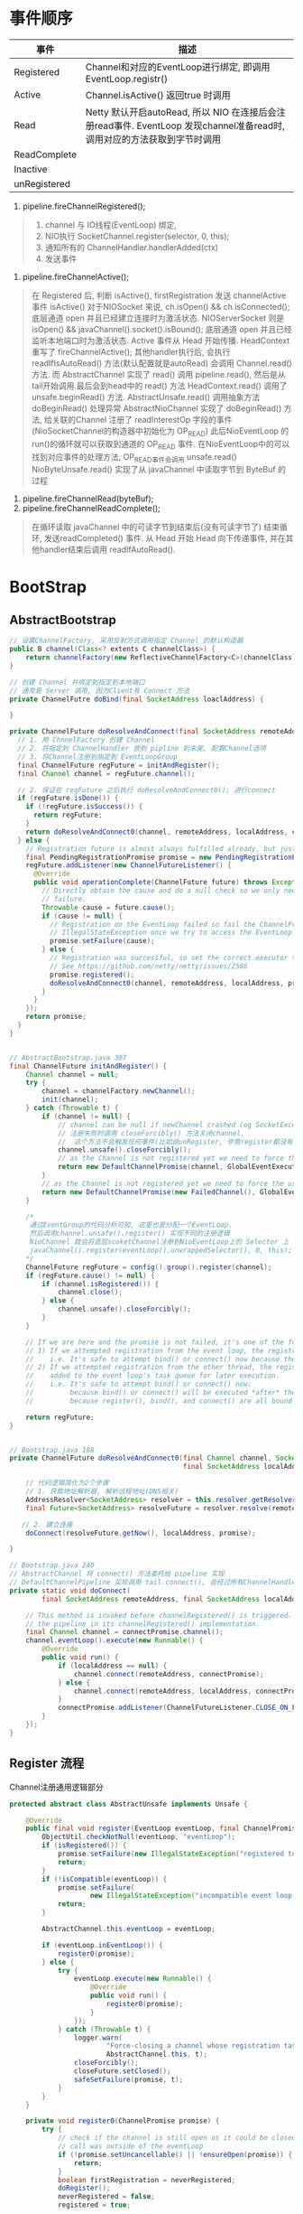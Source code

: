 #+author: wkunc
#+date:<2023-07-28 五> 

* 事件顺序
| 事件         | 描述                                                                                                                                 |
|--------------+--------------------------------------------------------------------------------------------------------------------------------------|
| Registered   | Channel和对应的EventLoop进行绑定, 即调用 EventLoop.registr()                                                                         |
| Active       | Channel.isActive() 返回true 时调用                                                                                                   |
| Read         | Netty 默认开启autoRead, 所以 NIO 在连接后会注册read事件. EventLoop 发现channel准备read时, 调用对应的方法获取到字节时调用 |
| ReadComplete |                                                                                                                                      |
| Inactive     |                                                                                                                                      |
| unRegistered |                                                                                                                                      |


1. pipeline.fireChannelRegistered();

#+BEGIN_QUOTE
1. channel 与 IO线程(EventLoop) 绑定,
2. NIO执行 SocketChannel.register(selector, 0, this);
3. 通知所有的 ChannelHandler.handlerAdded(ctx)
4. 发送事件
#+END_QUOTE

2. pipeline.fireChannelActive();
#+BEGIN_QUOTE
在 Registered 后, 判断 isActive(), firstRegistration 发送 channelActive 事件
isActive() 对于NIOSocket 来说, ch.isOpen() && ch.isConnected(); 底层通道 open 并且已经建立连接时为激活状态.
NIOServerSocket 则是 isOpen() && javaChannel().socket().isBound(); 底层通道 open 并且已经监听本地端口时为激活状态.
Active 事件从 Head 开始传播. HeadContext 重写了 fireChannelActive(); 其他handler执行后, 会执行 readIfIsAutoRead() 方法(默认配置就是autoRead)
会调用 Channel.read() 方法. 而 AbstractChannel 实现了 read() 调用 pipeline.read(), 然后是从tail开始调用.最后会到head中的 read() 方法
HeadContext.read() 调用了 unsafe.beginRead() 方法. AbstractUnsafe.read() 调用抽象方法 doBeginRead() 处理异常
AbstractNioChannel 实现了 doBeginRead() 方法, 给关联的Channel 注册了 readInterestOp 字段的事件 (NioSocketChannel的构造器中初始化为 OP_READ)
此后NioEventLoop 的 run()的循环就可以获取到通道的 OP_READ 事件.
在NioEventLoop中的可以找到对应事件的处理方法, OP_READ事件会调用 unsafe.read()
NioByteUnsafe.read() 实现了从 javaChannel 中读取字节到 ByteBuf 的过程
#+END_QUOTE

4. pipeline.fireChannelRead(byteBuf);
5. pipeline.fireChannelReadComplete();

#+BEGIN_QUOTE
在循环读取 javaChannel 中的可读字节到结束后(没有可读字节了) 结束循环, 发送readCompleted() 事件.
从 Head 开始 Head 向下传递事件, 并在其他handler结束后调用 readIfAutoRead().
#+END_QUOTE


* BootStrap

** AbstractBootstrap

#+begin_src java
// 设置ChannelFactory, 采用反射方式调用指定 Channel 的默认构造器
public B channel(Class<? extents C channelClass>) {
    return channelFactory(new ReflectiveChannelFactory<C>(channelClass)
}

// 创建 Channel 并绑定到指定到本地端口
// 通常是 Server 调用, 因为Client有 Connect 方法
private ChannelFutre doBind(final SocketAddress loaclAddress) {

}
#+end_src

#+begin_src java
private ChannelFuture doResolveAndConnect(final SocketAddress remoteAddress, final SocketAddress localAddress) {
  // 1. 用 ChnnelFactory 创建 Channel
  // 2. 将指定到 ChannelHandler 放到 pipline 到末尾, 配置Channel选项 
  // 3. 将Channel注册到指定到 EventLoopGroup 
  final ChannelFuture regFuture = initAndRegister();
  final Channel channel = regFuture.channel();

  // 2. 保证在 regFuture 之后执行 doResolveAndConnect0(); 进行connect
  if (regFuture.isDone()) {
    if (!regFuture.isSuccess()) {
      return regFuture;
    }
    return doResolveAndConnect0(channel, remoteAddress, localAddress, channel.newPromise());
  } else {
    // Registration future is almost always fulfilled already, but just in case it's not.
    final PendingRegistrationPromise promise = new PendingRegistrationPromise(channel);
    regFuture.addListener(new ChannelFutureListener() {
      @Override
      public void operationComplete(ChannelFuture future) throws Exception {
        // Directly obtain the cause and do a null check so we only need one volatile read in case of a
        // failure.
        Throwable cause = future.cause();
        if (cause != null) {
          // Registration on the EventLoop failed so fail the ChannelPromise directly to not cause an
          // IllegalStateException once we try to access the EventLoop of the Channel.
          promise.setFailure(cause);
        } else {
          // Registration was successful, so set the correct executor to use.
          // See https://github.com/netty/netty/issues/2586
          promise.registered();
          doResolveAndConnect0(channel, remoteAddress, localAddress, promise);
        }
      }
    });
    return promise;
  }
}


// AbstractBootstrap.java 307
final ChannelFuture initAndRegister() {
    Channel channel = null;
    try {
        channel = channelFactory.newChannel();
        init(channel);
    } catch (Throwable t) {
        if (channel != null) {
            // channel can be null if newChannel crashed (eg SocketException("too many open files"))
            // 注册失败时调用 closeForcibly() 方法关闭channel.
            //  这个方法不会触发任何事件(比如说unRegister, 毕竟register都没有成功就应该触发后续的事件)
            channel.unsafe().closeForcibly();
            // as the Channel is not registered yet we need to force the usage of the GlobalEventExecutor
            return new DefaultChannelPromise(channel, GlobalEventExecutor.INSTANCE).setFailure(t);
        }
        // as the Channel is not registered yet we need to force the usage of the GlobalEventExecutor
        return new DefaultChannelPromise(new FailedChannel(), GlobalEventExecutor.INSTANCE).setFailure(t);
    }

    /*
     通过EventGroup的代码分析可知, 这里也是分配一个EventLoop.
     然后调用channel.unsafe().register() 实现不同的注册逻辑
     NioChannel 就会将底层scoketChannel注册到NioEventLoop上的 Selector 上
     javaChannel().register(eventLoop().unwrappedSelector(), 0, this); 注意 ops 传 0 代表都对所有事件都不感兴趣
    */
    ChannelFuture regFuture = config().group().register(channel);
    if (regFuture.cause() != null) {
        if (channel.isRegistered()) {
            channel.close();
        } else {
            channel.unsafe().closeForcibly();
        }
    }

    // If we are here and the promise is not failed, it's one of the following cases:
    // 1) If we attempted registration from the event loop, the registration has been completed at this point.
    //    i.e. It's safe to attempt bind() or connect() now because the channel has been registered.
    // 2) If we attempted registration from the other thread, the registration request has been successfully
    //    added to the event loop's task queue for later execution.
    //    i.e. It's safe to attempt bind() or connect() now:
    //         because bind() or connect() will be executed *after* the scheduled registration task is executed
    //         because register(), bind(), and connect() are all bound to the same thread.

    return regFuture;
}


// Bootstrap.java 188
private ChannelFuture doResolveAndConnect0(final Channel channel, SocketAddress remoteAddress,
                                           final SocketAddress localAddress, final ChannelPromise promise) {

    // 代码逻辑简化为2个步骤
    // 1. 获取地址解析器, 解析远程地址(DNS相关)
    AddressResolver<SocketAddress> resolver = this.resolver.getResolver(eventLoop);
    final Future<SocketAddress> resolveFuture = resolver.resolve(remoteAddress);

   // 2. 建立连接
    doConnect(resolveFuture.getNow(), localAddress, promise);

}

// Bootstrap.java 240
// AbstractChannel 将 connect() 方法委托给 pipeline 实现
// DefaultChannelPipeline 实现调用 tail.connect(), 会经过所有ChannelHandler 最后到达HeadContext. 调用 Unsafe.connect 方法
private static void doConnect(
        final SocketAddress remoteAddress, final SocketAddress localAddress, final ChannelPromise connectPromise) {

    // This method is invoked before channelRegistered() is triggered.  Give user handlers a chance to set up
    // the pipeline in its channelRegistered() implementation.
    final Channel channel = connectPromise.channel();
    channel.eventLoop().execute(new Runnable() {
        @Override
        public void run() {
            if (localAddress == null) {
                channel.connect(remoteAddress, connectPromise);
            } else {
                channel.connect(remoteAddress, localAddress, connectPromise);
            }
            connectPromise.addListener(ChannelFutureListener.CLOSE_ON_FAILURE);
        }
    });
}

#+end_src

** Register 流程
Channel注册通用逻辑部分
#+begin_src java
protected abstract class AbstractUnsafe implements Unsafe {

    @Override
    public final void register(EventLoop eventLoop, final ChannelPromise promise) {
        ObjectUtil.checkNotNull(eventLoop, "eventLoop");
        if (isRegistered()) {
            promise.setFailure(new IllegalStateException("registered to an event loop already"));
            return;
        }
        if (!isCompatible(eventLoop)) {
            promise.setFailure(
                    new IllegalStateException("incompatible event loop type: " + eventLoop.getClass().getName()));
            return;
        }

        AbstractChannel.this.eventLoop = eventLoop;

        if (eventLoop.inEventLoop()) {
            register0(promise);
        } else {
            try {
                eventLoop.execute(new Runnable() {
                    @Override
                    public void run() {
                        register0(promise);
                    }
                });
            } catch (Throwable t) {
                logger.warn(
                        "Force-closing a channel whose registration task was not accepted by an event loop: {}",
                        AbstractChannel.this, t);
                closeForcibly();
                closeFuture.setClosed();
                safeSetFailure(promise, t);
            }
        }
    }

    private void register0(ChannelPromise promise) {
        try {
            // check if the channel is still open as it could be closed in the mean time when the register
            // call was outside of the eventLoop
            if (!promise.setUncancellable() || !ensureOpen(promise)) {
                return;
            }
            boolean firstRegistration = neverRegistered;
            doRegister();
            neverRegistered = false;
            registered = true;

            // 确保在通知 promise 之前先调用 handlerAdded() 方法通知handler Add Event事件
            // (因为有些Handler会利用Add Event事件完成延迟初始化之类的行为才能正常工作)
            // 而这个 promise 上存在用户添加的ChannelFutureListener, 里可能有 fire event 动作. 需要保障所有handler都准备好了.
            pipeline.invokeHandlerAddedIfNeeded();

            // 设置promise的成功结果 
            safeSetSuccess(promise);
            // 触发 registered 事件
            pipeline.fireChannelRegistered();
            // Only fire a channelActive if the channel has never been registered. This prevents firing
            // multiple channel actives if the channel is deregistered and re-registered.
            if (isActive()) {
                if (firstRegistration) {
                    pipeline.fireChannelActive();
                } else if (config().isAutoRead()) {
                    // This channel was registered before and autoRead() is set. This means we need to begin read
                    // again so that we process inbound data.
                    //
                    // See https://github.com/netty/netty/issues/4805
                    beginRead();
                }
            }
        } catch (Throwable t) {
            // Close the channel directly to avoid FD leak.
            closeForcibly();
            closeFuture.setClosed();
            safeSetFailure(promise, t);
        }
    }
}
#+end_src 

** Connect 流程

** Read 流程
   默认情况下 autoRead 为true, active 事件中会调用beginRead() 方法
   Nio模式下就会去注册对read事件的监听.
   NioEventLoop 循环中获取到channel准备好read时就会触发NioUnsafe.read()方法

#+begin_src java 
// AbstractNioByteChannel.NioByteUnsafe
@Override
public final void read() {
  final ChannelConfig config = config();
  if (shouldBreakReadReady(config)) {
      clearReadPending();
      return;
  }
  final ChannelPipeline pipeline = pipeline();
  final ByteBufAllocator allocator = config.getAllocator();
  // RecvByteBufAllocator字面意思, 负责接受方的 byteBuf 的分配.
  // 有多种实现不同的策略来达到每次分配合理的byteBuf大小
  // 减少分配次数(多次分配自然会影响性能)且不浪费内存(不会分配过大的byteBuf)
  // NIO默认情况下使用 AdaptiveRecvByteBufAllocator (默认值在DefaultChannelConfig构造器中)
  final RecvByteBufAllocator.Handle allocHandle = recvBufAllocHandle();
  allocHandle.reset(config);

  ByteBuf byteBuf = null;
  boolean close = false;
  try {
      do {
          // 先用分配器分配一个 byteBuf
          byteBuf = allocHandle.allocate(allocator);
          // doReadBytes(byteBuf) 就是调用底层方法读取字节到byteBuf中,并返回读取到字节数
          // 调用 allocHandle.lastBytesRead(long) 方法记录本次读取字节数量
          allocHandle.lastBytesRead(doReadBytes(byteBuf));
          // 如果本次读取字节 <=0 说明没有读取到任何内容, 释放byteBuf.
          // 如果 < 0 说明是EOF, 读已关闭
          if (allocHandle.lastBytesRead() <= 0) {
              // nothing was read. release the buffer.
              byteBuf.release();
              byteBuf = null;
              close = allocHandle.lastBytesRead() < 0;
              if (close) {
                  // There is nothing left to read as we received an EOF.
                  readPending = false;
              }
              break;
          }

          // 增长读取次数
          allocHandle.incMessagesRead(1);
          readPending = false;
          pipeline.fireChannelRead(byteBuf);
          byteBuf = null;
      // continueReading() 是否要继续读取
      } while (allocHandle.continueReading());

      allocHandle.readComplete();
      pipeline.fireChannelReadComplete();

      if (close) {
          closeOnRead(pipeline);
      }
  } catch (Throwable t) {
      handleReadException(pipeline, byteBuf, t, close, allocHandle);
  } finally {
      // Check if there is a readPending which was not processed yet.
      // This could be for two reasons:
      // * The user called Channel.read() or ChannelHandlerContext.read() in channelRead(...) method
      // * The user called Channel.read() or ChannelHandlerContext.read() in channelReadComplete(...) method
      //
      // See https://github.com/netty/netty/issues/2254
      if (!readPending && !config.isAutoRead()) {
          removeReadOp();
      }
  }
}
#+end_src 


AbstractUnsafe.java
#+begin_src java
@Override
public RecvByteBufAllocator.Handle recvBufAllocHandle() {
  if (recvHandle == null) {
      recvHandle = config().getRecvByteBufAllocator().newHandle();
  }
  return recvHandle;
}
#+end_src

~DefaultChannelConfig~ 的构造器中指定了默认的采用的 ~RecvByteBufAllocator~
#+begin_src java
public DefaultChannelConfig(Channel channel) {
    this(channel, new AdaptiveRecvByteBufAllocator());
}

protected DefaultChannelConfig(Channel channel, RecvByteBufAllocator allocator) {
    setRecvByteBufAllocator(allocator, channel.metadata());
    this.channel = channel;
}

private void setRecvByteBufAllocator(RecvByteBufAllocator allocator, ChannelMetadata metadata) {
    checkNotNull(allocator, "allocator");
    checkNotNull(metadata, "metadata");
    // 大部分时候 maxMessagesPerRead = 16
    if (allocator instanceof MaxMessagesRecvByteBufAllocator) {
        ((MaxMessagesRecvByteBufAllocator) allocator).maxMessagesPerRead(metadata.defaultMaxMessagesPerRead());
    }
    setRecvByteBufAllocator(allocator);
}

#+end_src


** Close 流程


